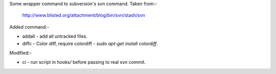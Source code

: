 Some wrapper command to subversion's svn command. Taken from:-

    http://www.blisted.org/attachment/blog/bin/svn/stash/svn

Added command:-

* addall - add all untracked files.
* diffc - Color diff, require colordiff - `sudo apt-get install colordiff`.

Modified:-

* ci - run script in `hooks/` before passing to real svn commit.
